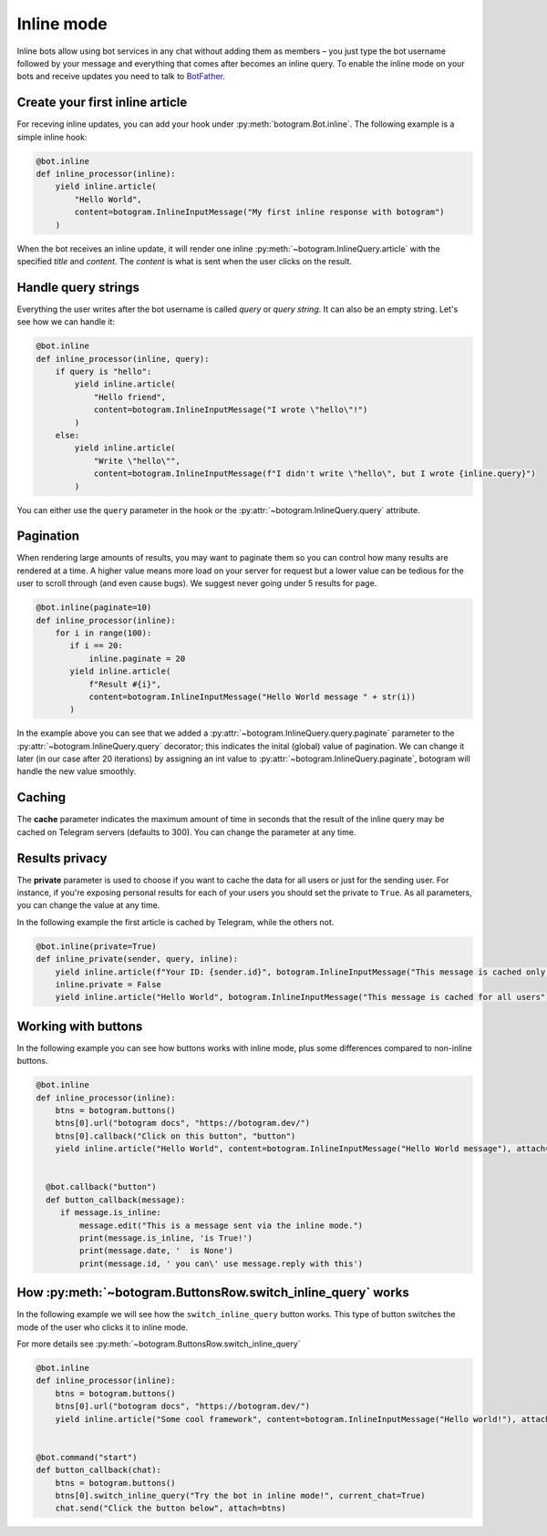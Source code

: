 .. Copyright (c) 2015-2020 The Botogram Authors (see AUTHORS)
   Documentation released under the MIT license (see LICENSE)

.. _inline:

===========
Inline mode
===========

Inline bots allow using bot services in any chat without adding them as members – you just type the bot username followed by your message and everything that comes after becomes an inline query.
To enable the inline mode on your bots and receive updates you need to talk to `BotFather <https://t.me/BotFather>`_.


Create your first inline article
--------------------------------
For receving inline updates, you can add your hook under :py:meth:`botogram.Bot.inline`.
The following example is a simple inline hook:

.. code-block:: python

  @bot.inline
  def inline_processor(inline):
      yield inline.article(
          "Hello World",
          content=botogram.InlineInputMessage("My first inline response with botogram")
      )

When the bot receives an inline update, it will render one inline :py:meth:`~botogram.InlineQuery.article` with the specified *title* and *content*.
The *content* is what is sent when the user clicks on the result.

Handle query strings
--------------------

Everything the user writes after the bot username is called *query* or *query string*. It can also be an empty string.
Let's see how we can handle it:

.. code-block:: python

  @bot.inline
  def inline_processor(inline, query):
      if query is "hello":
          yield inline.article(
              "Hello friend",
              content=botogram.InlineInputMessage("I wrote \"hello\"!")
          )
      else:
          yield inline.article(
              "Write \"hello\"",
              content=botogram.InlineInputMessage(f"I didn't write \"hello\", but I wrote {inline.query}")
          )


You can either use the ``query`` parameter in the hook or the :py:attr:`~botogram.InlineQuery.query` attribute.

Pagination
----------

When rendering large amounts of results, you may want to paginate them so you can control how many results are rendered at a time.
A higher value means more load on your server for request but a lower value can be tedious for the user to scroll through (and even cause bugs).
We suggest never going under 5 results for page.

.. code-block:: python

  @bot.inline(paginate=10)
  def inline_processor(inline):
      for i in range(100):
         if i == 20:
             inline.paginate = 20
         yield inline.article(
             f"Result #{i}",
             content=botogram.InlineInputMessage("Hello World message " + str(i))
         )

In the example above you can see that we added a :py:attr:`~botogram.InlineQuery.query.paginate` parameter to the :py:attr:`~botogram.InlineQuery.query` decorator;
this indicates the inital (global) value of pagination. 
We can change it later (in our case after 20 iterations) by assigning an int value to :py:attr:`~botogram.InlineQuery.paginate`, botogram will handle the new value smoothly.


Caching
-------
The **cache** parameter indicates the maximum amount of time in seconds that the result of the inline query
may be cached on Telegram servers (defaults to 300). You can change the parameter at any time.

.. code-block:: python
  @bot.inline(cache=500)
  def inline_caching(sender, query, inline):
      yield inline.article(...)
      inline.cache = 100
      yield inline.article(...)


Results privacy
---------------

The **private** parameter is used to choose if you want to cache the data for all users or just for the sending user.
For instance, if you're exposing personal results for each of your users you should set the private to ``True``.
As all parameters, you can change the value at any time.

In the following example the first article is cached by Telegram, while the others not.

.. code-block:: python

  @bot.inline(private=True)
  def inline_private(sender, query, inline):
      yield inline.article(f"Your ID: {sender.id}", botogram.InlineInputMessage("This message is cached only for you"))
      inline.private = False
      yield inline.article("Hello World", botogram.InlineInputMessage("This message is cached for all users"))


Working with buttons
-----------------

In the following example you can see how buttons works with inline mode, plus some differences compared to non-inline buttons.

.. code-block:: python

  @bot.inline
  def inline_processor(inline):
      btns = botogram.buttons()
      btns[0].url("botogram docs", "https://botogram.dev/")
      btns[0].callback("Click on this button", "button")
      yield inline.article("Hello World", content=botogram.InlineInputMessage("Hello World message"), attach=btns)


    @bot.callback("button")
    def button_callback(message):
       if message.is_inline:
           message.edit("This is a message sent via the inline mode.")
           print(message.is_inline, 'is True!')
           print(message.date, '  is None')
           print(message.id, ' you can\' use message.reply with this')



How :py:meth:`~botogram.ButtonsRow.switch_inline_query` works
------------------------------------------

In the following example we will see how the ``switch_inline_query`` button works.
This type of button switches the mode of the user who clicks it to inline mode.

For more details see :py:meth:`~botogram.ButtonsRow.switch_inline_query`

.. code-block:: python

  @bot.inline
  def inline_processor(inline):
      btns = botogram.buttons()
      btns[0].url("botogram docs", "https://botogram.dev/")
      yield inline.article("Some cool framework", content=botogram.InlineInputMessage("Hello world!"), attach=btns)


  @bot.command("start")
  def button_callback(chat):
      btns = botogram.buttons()
      btns[0].switch_inline_query("Try the bot in inline mode!", current_chat=True)
      chat.send("Click the button below", attach=btns)



.. versionadded:: 0.7
